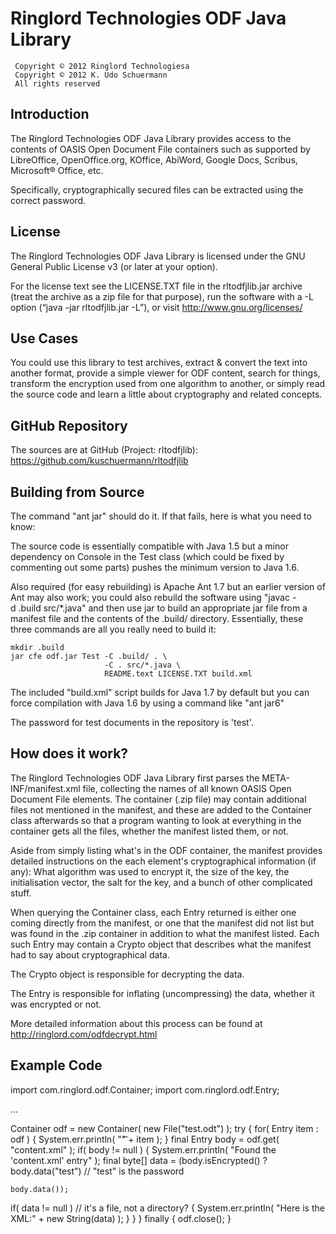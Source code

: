 * Ringlord Technologies ODF Java Library
:  Copyright © 2012 Ringlord Technologiesa
:  Copyright © 2012 K. Udo Schuermann
:  All rights reserved
** Introduction
   The Ringlord Technologies ODF Java Library provides access to the
   contents of OASIS Open Document File containers such as supported
   by LibreOffice, OpenOffice.org, KOffice, AbiWord, Google Docs,
   Scribus, Microsoft® Office, etc.

   Specifically, cryptographically secured files can be extracted
   using the correct password.
** License
   The Ringlord Technologies ODF Java Library is licensed under the
   GNU General Public License v3 (or later at your option).

   For the license text see the LICENSE.TXT file in the rltodfjlib.jar
   archive (treat the archive as a zip file for that purpose), run the
   software with a -L option (“java -jar rltodfjlib.jar -L”), or visit
   http://www.gnu.org/licenses/
** Use Cases
   You could use this library to test archives, extract & convert the
   text into another format, provide a simple viewer for ODF content,
   search for things, transform the encryption used from one algorithm
   to another, or simply read the source code and learn a little about
   cryptography and related concepts.
** GitHub Repository
   The sources are at GitHub (Project: rltodfjlib):
   https://github.com/kuschuermann/rltodfjlib
** Building from Source
   The command "ant jar" should do it. If that fails, here is what you
   need to know:

   The source code is essentially compatible with Java 1.5 but a minor
   dependency on Console in the Test class (which could be fixed by
   commenting out some parts) pushes the minimum version to Java 1.6.
   
   Also required (for easy rebuilding) is Apache Ant 1.7 but an
   earlier version of Ant may also work; you could also rebuild the
   software using "javac -d .build src/*.java" and then use jar to
   build an appropriate jar file from a manifest file and the contents
   of the .build/ directory. Essentially, these three commands are all
   you really need to build it:
   
   : mkdir .build
   : jar cfe odf.jar Test -C .build/ . \
   :                      -C . src/*.java \
   :                      README.text LICENSE.TXT build.xml

   The included "build.xml" script builds for Java 1.7 by default but
   you can force compilation with Java 1.6 by using a command like
   "ant jar6"

   The password for test documents in the repository is 'test'.
** How does it work?
   The Ringlord Technologies ODF Java Library first parses the
   META-INF/manifest.xml file, collecting the names of all known OASIS
   Open Document File elements. The container (.zip file) may contain
   additional files not mentioned in the manifest, and these are added
   to the Container class afterwards so that a program wanting to look
   at everything in the container gets all the files, whether the
   manifest listed them, or not.

   Aside from simply listing what's in the ODF container, the manifest
   provides detailed instructions on the each element's
   cryptographical information (if any): What algorithm was used to
   encrypt it, the size of the key, the initialisation vector, the
   salt for the key, and a bunch of other complicated stuff.

   When querying the Container class, each Entry returned is either
   one coming directly from the manifest, or one that the manifest did
   not list but was found in the .zip container in addition to what
   the manifest listed. Each such Entry may contain a Crypto object
   that describes what the manifest had to say about cryptographical
   data.

   The Crypto object is responsible for decrypting the data.

   The Entry is responsible for inflating (uncompressing) the data,
   whether it was encrypted or not.

   More detailed information about this process can be found at
   http://ringlord.com/odfdecrypt.html
** Example Code
   import com.ringlord.odf.Container;
   import com.ringlord.odf.Entry;

   ...

   Container odf = new Container( new File("test.odt") );
   try
     {
       for( Entry item : odf )
         {
           System.err.println( "\t" + item );
         }
       final Entry body = odf.get( "content.xml" );
       if( body != null )
         {
           System.err.println( "Found the 'content.xml' entry" );
           final byte[] data = (body.isEncrypted()
                                ? body.data("test") // "test" is the password
                                : body.data());
           if( data != null ) // it's a file, not a directory?
             {
               System.err.println( "Here is the XML:\n" + new String(data) );
             }
         }
     }
   finally
     {
       odf.close();
     }
 

